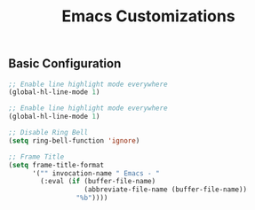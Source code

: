 #+TITLE: Emacs Customizations

** Basic Configuration

#+begin_src emacs-lisp
;; Enable line highlight mode everywhere
(global-hl-line-mode 1)

;; Enable line highlight mode everywhere
(global-hl-line-mode 1)

;; Disable Ring Bell
(setq ring-bell-function 'ignore)

;; Frame Title
(setq frame-title-format
      '("" invocation-name " Emacs - "
        (:eval (if (buffer-file-name)
                   (abbreviate-file-name (buffer-file-name))
                 "%b"))))
#+end_src